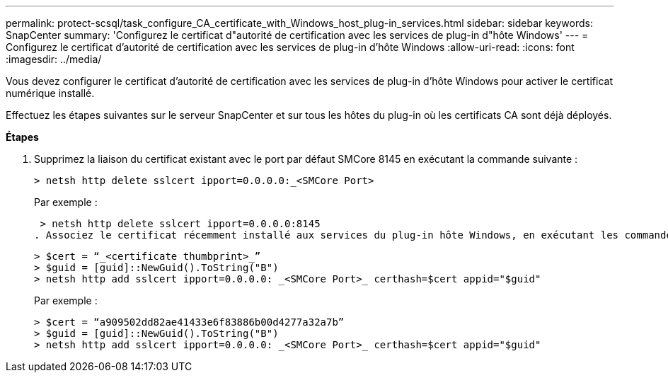 ---
permalink: protect-scsql/task_configure_CA_certificate_with_Windows_host_plug-in_services.html 
sidebar: sidebar 
keywords: SnapCenter 
summary: 'Configurez le certificat d"autorité de certification avec les services de plug-in d"hôte Windows' 
---
= Configurez le certificat d'autorité de certification avec les services de plug-in d'hôte Windows
:allow-uri-read: 
:icons: font
:imagesdir: ../media/


Vous devez configurer le certificat d'autorité de certification avec les services de plug-in d'hôte Windows pour activer le certificat numérique installé.

Effectuez les étapes suivantes sur le serveur SnapCenter et sur tous les hôtes du plug-in où les certificats CA sont déjà déployés.

*Étapes*

. Supprimez la liaison du certificat existant avec le port par défaut SMCore 8145 en exécutant la commande suivante :
+
`> netsh http delete sslcert ipport=0.0.0.0:_<SMCore Port>`

+
Par exemple :

+
 > netsh http delete sslcert ipport=0.0.0.0:8145
. Associez le certificat récemment installé aux services du plug-in hôte Windows, en exécutant les commandes suivantes :
+
....
> $cert = “_<certificate thumbprint>_”
> $guid = [guid]::NewGuid().ToString("B")
> netsh http add sslcert ipport=0.0.0.0: _<SMCore Port>_ certhash=$cert appid="$guid"
....
+
Par exemple :

+
....
> $cert = “a909502dd82ae41433e6f83886b00d4277a32a7b”
> $guid = [guid]::NewGuid().ToString("B")
> netsh http add sslcert ipport=0.0.0.0: _<SMCore Port>_ certhash=$cert appid="$guid"
....

